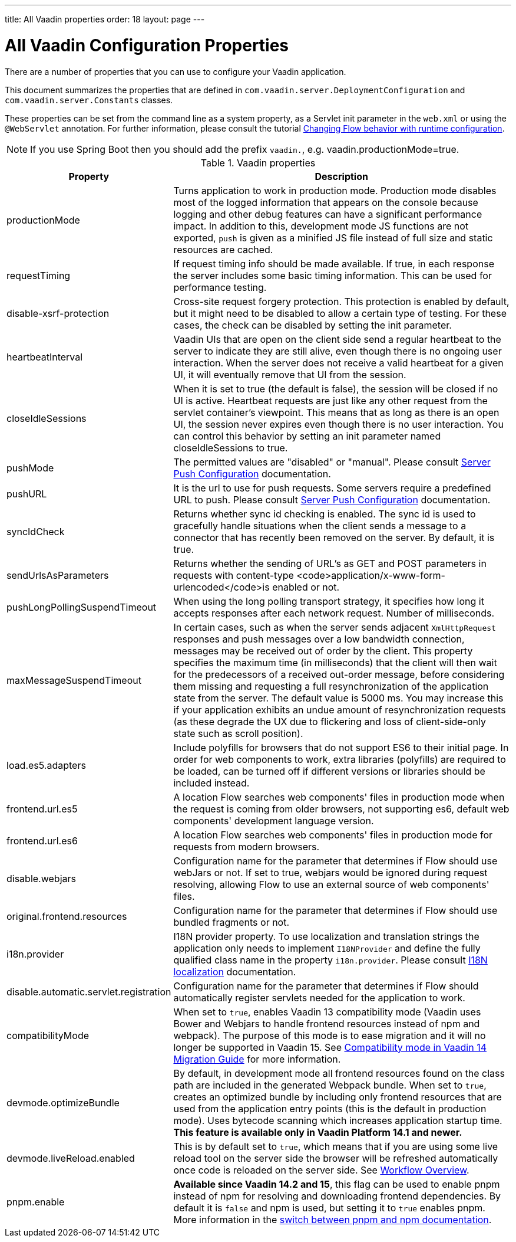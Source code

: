---
title: All Vaadin properties
order: 18
layout: page
---

= All Vaadin Configuration Properties

There are a number of properties that you can use to configure your Vaadin application.

This document summarizes the properties that are defined in `com.vaadin.server.DeploymentConfiguration` and `com.vaadin.server.Constants` classes.

These properties can be set from the command line as a system property, as a Servlet init parameter in the `web.xml` or using the `@WebServlet` annotation.
For further information, please consult the tutorial <<tutorial-flow-runtime-configuration#, Changing Flow behavior with runtime configuration>>.

[NOTE]
If you use Spring Boot then you should add the prefix `vaadin.`, e.g. vaadin.productionMode=true.

.Vaadin properties
[width="100%",cols="3,10",frame="topbot",options="header"]
|==========================
|Property |Description

|productionMode |
Turns application to work in production mode.
Production mode disables most of the logged information that appears on the console because logging and other debug features can have a significant performance impact.
In addition to this, development mode JS functions are not exported, `push` is given as a minified JS file instead of full size and static resources are cached.

|requestTiming |
If request timing info should be made available.
If true, in each response the server includes some basic timing information.
This can be used for performance testing.

|disable-xsrf-protection |
Cross-site request forgery protection. This protection is enabled by default, but it might need to be disabled to allow a certain type of testing.
For these cases, the check can be disabled by setting the init parameter.

|heartbeatInterval |
Vaadin UIs that are open on the client side send a regular heartbeat to the server to indicate they are still alive, even though there is no ongoing user interaction.
When the server does not receive a valid heartbeat for a given UI, it will eventually remove that UI from the session.

|closeIdleSessions |
When it is set to true (the default is false), the session will be closed if no UI is active.
Heartbeat requests are just like any other request from the servlet container’s viewpoint.
This means that as long as there is an open UI, the session never expires even though there is no user interaction.
You can control this behavior by setting an init parameter named closeIdleSessions to true.

|pushMode |
The permitted values are "disabled" or "manual". Please consult <<tutorial-push-configuration#, Server Push Configuration>> documentation.

|pushURL |
It is the url to use for push requests. Some servers require a predefined URL to push.
Please consult <<tutorial-push-configuration#, Server Push Configuration>> documentation.

|syncIdCheck |
Returns whether sync id checking is enabled. The sync id is used to gracefully handle situations
when the client sends a message to a connector that has recently been removed on the server.
By default, it is true.

|sendUrlsAsParameters |
Returns whether the sending of URL's as GET and POST parameters in requests with content-type
<code>application/x-www-form-urlencoded</code>is enabled or not.

|pushLongPollingSuspendTimeout |
When using the long polling transport strategy,  it specifies how long it accepts responses after
each network request. Number of milliseconds.

|maxMessageSuspendTimeout |
In certain cases, such as when the server sends adjacent `XmlHttpRequest` responses and push
messages over a low bandwidth connection, messages may be received out of order by the client.
This property specifies the maximum time (in milliseconds) that the client will then wait for
the predecessors of a received out-order message, before considering them missing and requesting
a full resynchronization of the application state from the server. The default value is 5000 ms.
You may increase this if your application exhibits an undue amount of resynchronization requests
(as these degrade the UX due to flickering and loss of client-side-only state such as scroll
position).

|load.es5.adapters |
Include polyfills for browsers that do not support ES6 to their initial page. In order for
web components to work, extra libraries (polyfills) are required to be loaded, can be turned off
if different versions or libraries should be included instead.

|frontend.url.es5 |
A location Flow searches web components' files in production mode when the request is coming
from older browsers, not supporting es6, default web components' development language version.

|frontend.url.es6 |
A location Flow searches web components' files in production mode for requests from modern browsers.

|disable.webjars |
Configuration name for the parameter that determines if Flow should use webJars or not.
If set to true, webjars would be ignored during request resolving, allowing Flow to use an external source of web components' files.

|original.frontend.resources |
Configuration name for the parameter that determines if Flow should use bundled fragments or not.

|i18n.provider |
I18N provider property. To use localization and translation strings the application only needs to implement `I18NProvider` and define the fully qualified class name in the property `i18n.provider`.
Please consult <<tutorial-i18n-localization#, I18N localization>> documentation.

|disable.automatic.servlet.registration |
Configuration name for the parameter that determines if Flow should automatically register servlets needed for the application to work.

|compatibilityMode |
When set to `true`, enables Vaadin 13 compatibility mode (Vaadin uses Bower and Webjars to handle frontend resources instead of npm and webpack). The purpose of this mode is to ease migration and it will no longer be supported in Vaadin 15.
See <<../v14-migration/v14-migration-guide#compatibility-mode, Compatibility mode in Vaadin 14 Migration Guide>> for more information.

|devmode.optimizeBundle |
By default, in development mode all frontend resources found on the class path are included in the generated Webpack bundle.
When set to `true`, creates an optimized bundle by including only frontend resources that are used from the application entry points (this is the default in production mode).
Uses bytecode scanning which increases application startup time. *This feature is available only in Vaadin Platform 14.1 and newer.*

|devmode.liveReload.enabled |
This is by default set to `true`, which means that if you are using
some live reload tool on the server side the browser will be refreshed automatically once code
is reloaded on the server side. See <<../workflow/overview#,Workflow Overview>>.

|pnpm.enable |
**Available since Vaadin 14.2 and 15**, this flag can be used to enable pnpm
instead of npm for resolving and downloading frontend dependencies.
By default it is `false` and npm is used, but setting it to `true` enables pnpm.
More information in the
<<tutorial-switch-npm-pnpm#, switch between pnpm and npm documentation>>.
